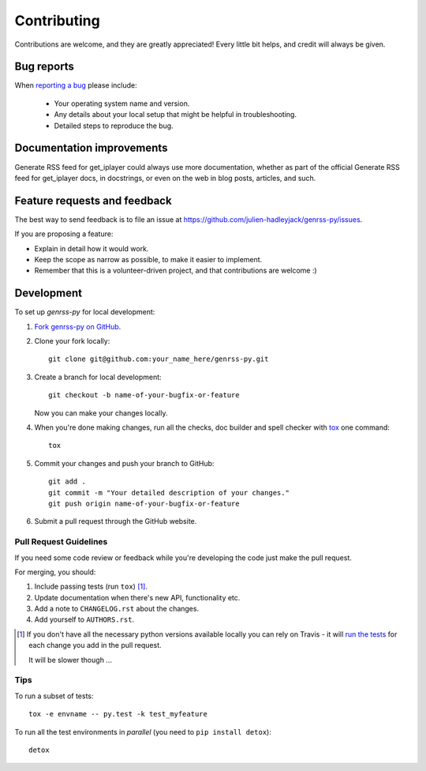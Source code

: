 ============
Contributing
============

Contributions are welcome, and they are greatly appreciated! Every
little bit helps, and credit will always be given.

Bug reports
===========

When `reporting a bug <https://github.com/julien-hadleyjack/genrss-py/issues>`_ please include:

    * Your operating system name and version.
    * Any details about your local setup that might be helpful in troubleshooting.
    * Detailed steps to reproduce the bug.

Documentation improvements
==========================

Generate RSS feed for get_iplayer could always use more documentation, whether as part of the
official Generate RSS feed for get_iplayer docs, in docstrings, or even on the web in blog posts,
articles, and such.

Feature requests and feedback
=============================

The best way to send feedback is to file an issue at https://github.com/julien-hadleyjack/genrss-py/issues.

If you are proposing a feature:

* Explain in detail how it would work.
* Keep the scope as narrow as possible, to make it easier to implement.
* Remember that this is a volunteer-driven project, and that contributions are welcome :)

Development
===========

To set up `genrss-py` for local development:

1. `Fork genrss-py on GitHub <https://github.com/julien-hadleyjack/genrss-py/fork>`_.
2. Clone your fork locally::

    git clone git@github.com:your_name_here/genrss-py.git

3. Create a branch for local development::

    git checkout -b name-of-your-bugfix-or-feature

   Now you can make your changes locally.

4. When you're done making changes, run all the checks, doc builder and spell checker with `tox <http://tox.readthedocs.org/en/latest/install.html>`_ one command::

    tox

5. Commit your changes and push your branch to GitHub::

    git add .
    git commit -m "Your detailed description of your changes."
    git push origin name-of-your-bugfix-or-feature

6. Submit a pull request through the GitHub website.

Pull Request Guidelines
-----------------------

If you need some code review or feedback while you're developing the code just make the pull request.

For merging, you should:

1. Include passing tests (run ``tox``) [1]_.
2. Update documentation when there's new API, functionality etc. 
3. Add a note to ``CHANGELOG.rst`` about the changes.
4. Add yourself to ``AUTHORS.rst``.

.. [1] If you don't have all the necessary python versions available locally you can rely on Travis - it will 
       `run the tests <https://travis-ci.org/julien-hadleyjack/genrss-py/pull_requests>`_ for each change you add in the pull request.
       
       It will be slower though ...
       
Tips
----

To run a subset of tests::

    tox -e envname -- py.test -k test_myfeature

To run all the test environments in *parallel* (you need to ``pip install detox``)::

    detox